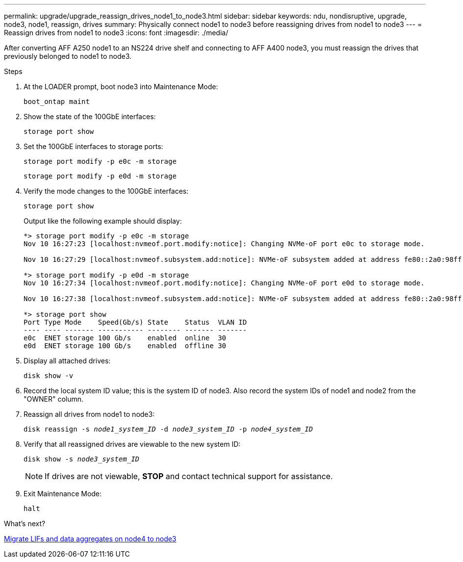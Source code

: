 ---
permalink: upgrade/upgrade_reassign_drives_node1_to_node3.html
sidebar: sidebar
keywords: ndu, nondisruptive, upgrade, node3, node1, reassign, drives
summary: Physically connect node1 to node3 before reassigning drives from node1 to node3
---
= Reassign drives from node1 to node3
:icons: font
:imagesdir: ./media/

[.lead]
After converting AFF A250 node1 to an NS224 drive shelf and connecting to AFF A400 node3, you must reassign the drives that previously belonged to node1 to node3.

.Steps
. At the LOADER prompt, boot node3 into Maintenance Mode:
+
`boot_ontap maint` 
. Show the state of the 100GbE interfaces: 
+
`storage port show`
. Set the 100GbE interfaces to storage ports:
+
`storage port modify -p e0c -m storage`
+
`storage port modify -p e0d -m storage`
. Verify the mode changes to the 100GbE interfaces:
+ 
`storage port show` 
+
Output like the following example should display:
+
----
*> storage port modify -p e0c -m storage
Nov 10 16:27:23 [localhost:nvmeof.port.modify:notice]: Changing NVMe-oF port e0c to storage mode.

Nov 10 16:27:29 [localhost:nvmeof.subsystem.add:notice]: NVMe-oF subsystem added at address fe80::2a0:98ff:fefa:8885.

*> storage port modify -p e0d -m storage
Nov 10 16:27:34 [localhost:nvmeof.port.modify:notice]: Changing NVMe-oF port e0d to storage mode.

Nov 10 16:27:38 [localhost:nvmeof.subsystem.add:notice]: NVMe-oF subsystem added at address fe80::2a0:98ff:fefa:8886.

*> storage port show
Port Type Mode    Speed(Gb/s) State    Status  VLAN ID
---- ---- ------- ----------- -------- ------- -------
e0c  ENET storage 100 Gb/s    enabled  online  30
e0d  ENET storage 100 Gb/s    enabled  offline 30
----

. Display all attached drives:
+
`disk show -v` 
. Record the local system ID value; this is the system ID of node3. Also record the system IDs of node1 and node2 from the "OWNER" column. 
. Reassign all drives from node1 to node3:
+
`disk reassign -s _node1_system_ID_ -d _node3_system_ID_ -p _node4_system_ID_`
. Verify that all reassigned drives are viewable to the new system ID:
+
`disk show -s _node3_system_ID_`
+
NOTE: If drives are not viewable, *STOP* and contact technical support for assistance.
. Exit Maintenance Mode: 
+
`halt`

.What's next?

link:upgrade_migrate_lIFs_aggregates_node4_node3.html[Migrate LIFs and data aggregates on node4 to node3]

// 2023 JUN 7, AFFFASDOC-46
// 2023 Feb 1, BURT 1351102